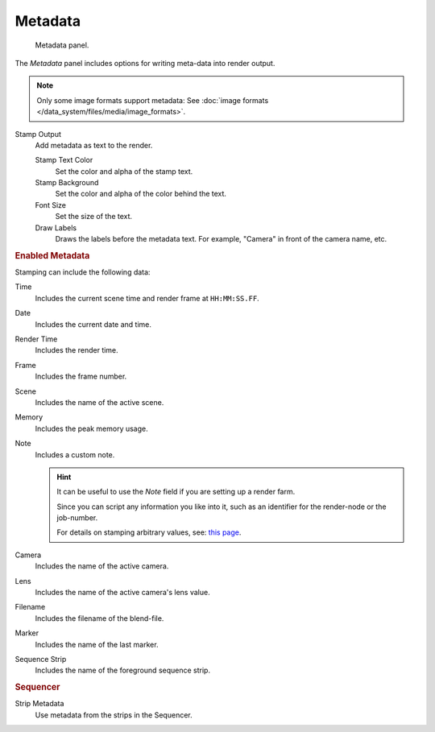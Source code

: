 
********
Metadata
********

.. figure:: /images/render_output_metadata_panel.png

   Metadata panel.

The *Metadata* panel includes options for writing meta-data into render output.

.. note::

   Only some image formats support metadata:
   See :doc:`image formats </data_system/files/media/image_formats>`.

Stamp Output
   Add metadata as text to the render.

   Stamp Text Color
      Set the color and alpha of the stamp text.
   Stamp Background
      Set the color and alpha of the color behind the text.
   Font Size
      Set the size of the text.
   Draw Labels
      Draws the labels before the metadata text. For example,
      "Camera" in front of the camera name, etc.


.. rubric:: Enabled Metadata

Stamping can include the following data:

Time
   Includes the current scene time and render frame at ``HH:MM:SS.FF``.
Date
   Includes the current date and time.
Render Time
   Includes the render time.
Frame
   Includes the frame number.
Scene
   Includes the name of the active scene.
Memory
   Includes the peak memory usage.
Note
   Includes a custom note.

   .. hint::

      It can be useful to use the *Note* field if you are setting up a render farm.

      Since you can script any information you like into it,
      such as an identifier for the render-node or the job-number.

      For details on stamping arbitrary values,
      see: `this page <https://blender.stackexchange.com/questions/26643>`__.

Camera
   Includes the name of the active camera.
Lens
   Includes the name of the active camera's lens value.
Filename
   Includes the filename of the blend-file.
Marker
   Includes the name of the last marker.
Sequence Strip
   Includes the name of the foreground sequence strip.


.. rubric:: Sequencer

Strip Metadata
   Use metadata from the strips in the Sequencer.

